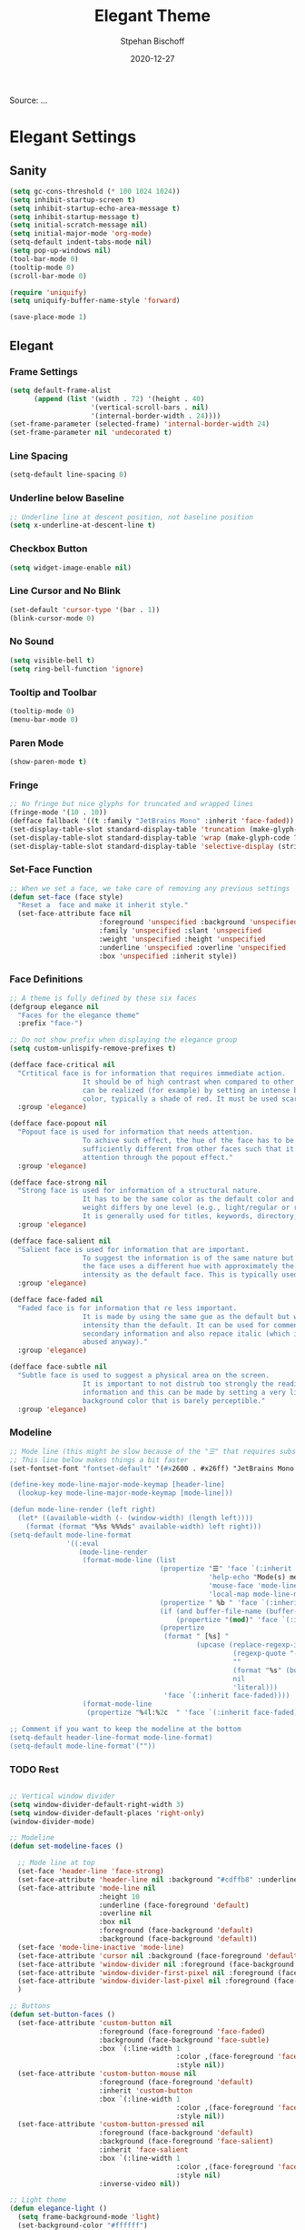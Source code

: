 #+TITLE: Elegant Theme
#+AUTHOR: Stpehan Bischoff
#+DATE: 2020-12-27
#+STARTUP: overview
#+STARTUP: hideblock

Source: ...


* Elegant Settings
** Sanity

   #+begin_src emacs-lisp
     (setq gc-cons-threshold (* 100 1024 1024))
     (setq inhibit-startup-screen t)
     (setq inhibit-startup-echo-area-message t)
     (setq inhibit-startup-message t)
     (setq initial-scratch-message nil)
     (setq initial-major-mode 'org-mode)
     (setq-default indent-tabs-mode nil)
     (setq pop-up-windows nil)
     (tool-bar-mode 0)
     (tooltip-mode 0)
     (scroll-bar-mode 0)

     (require 'uniquify)
     (setq uniquify-buffer-name-style 'forward)

     (save-place-mode 1)
   #+end_src
    
** Elegant
*** Frame Settings

    #+begin_src emacs-lisp
      (setq default-frame-alist
            (append (list '(width . 72) '(height . 40)
                          '(vertical-scroll-bars . nil)
                          '(internal-border-width . 24))))
      (set-frame-parameter (selected-frame) 'internal-border-width 24)
      (set-frame-parameter nil 'undecorated t)

    #+end_src

*** Line Spacing

    #+begin_src emacs-lisp
      (setq-default line-spacing 0)
    #+end_src

*** Underline below Baseline

    #+begin_src emacs-lisp
      ;; Underline line at descent position, not baseline position
      (setq x-underline-at-descent-line t)
    #+end_src

*** Checkbox Button

    #+begin_src emacs-lisp
      (setq widget-image-enable nil)
    #+end_src
     
*** Line Cursor and No Blink

    #+begin_src emacs-lisp
      (set-default 'cursor-type '(bar . 1))
      (blink-cursor-mode 0)
    #+end_src

*** No Sound

    #+begin_src emacs-lisp
      (setq visible-bell t)
      (setq ring-bell-function 'ignore)
    #+end_src
    
*** Tooltip and Toolbar

    #+begin_src emacs-lisp
      (tooltip-mode 0)
      (menu-bar-mode 0)
    #+end_src

*** Paren Mode

    #+begin_src emacs-lisp
      (show-paren-mode t)
    #+end_src

*** Fringe
     
    #+begin_src emacs-lisp
      ;; No fringe but nice glyphs for truncated and wrapped lines
      (fringe-mode '(10 . 10))
      (defface fallback '((t :family "JetBrains Mono" :inherit 'face-faded)) "Fallback")
      (set-display-table-slot standard-display-table 'truncation (make-glyph-code ?… 'fallback))
      (set-display-table-slot standard-display-table 'wrap (make-glyph-code ?↓ 'fallback))
      (set-display-table-slot standard-display-table 'selective-display (string-to-vector " …"))
    #+end_src

*** Set-Face Function

    #+begin_src emacs-lisp
      ;; When we set a face, we take care of removing any previous settings
      (defun set-face (face style)
        "Reset a  face and make it inherit style."
        (set-face-attribute face nil
                            :foreground 'unspecified :background 'unspecified
                            :family 'unspecified :slant 'unspecified
                            :weight 'unspecified :height 'unspecified
                            :underline 'unspecified :overline 'unspecified
                            :box 'unspecified :inherit style))
    #+end_src

*** Face Definitions

    #+begin_src emacs-lisp
      ;; A theme is fully defined by these six faces
      (defgroup elegance nil
        "Faces for the elegance theme"
        :prefix "face-")

      ;; Do not show prefix when displaying the elegance group
      (setq custom-unlispify-remove-prefixes t)

      (defface face-critical nil
        "Crtitical face is for information that requires immediate action.
                        It should be of high contrast when compared to other faces. This
                        can be realized (for example) by setting an intense background
                        color, typically a shade of red. It must be used scarcely."
        :group 'elegance)

      (defface face-popout nil
        "Popout face is used for information that needs attention.
                        To achive such effect, the hue of the face has to be
                        sufficiently different from other faces such that it attracts
                        attention through the popout effect."
        :group 'elegance)

      (defface face-strong nil
        "Strong face is used for information of a structural nature.
                        It has to be the same color as the default color and only the
                        weight differs by one level (e.g., light/regular or regular/bold).
                        It is generally used for titles, keywords, directory, etc."
        :group 'elegance)

      (defface face-salient nil
        "Salient face is used for information that are important.
                        To suggest the information is of the same nature but important,
                        the face uses a different hue with approximately the same
                        intensity as the default face. This is typically used for links."
        :group 'elegance)

      (defface face-faded nil
        "Faded face is for information that re less important.
                        It is made by using the same gue as the default but with a lesser
                        intensity than the default. It can be used for comments,
                        secondary information and also repace italic (which is generally
                        abused anyway)."
        :group 'elegance)

      (defface face-subtle nil
        "Subtle face is used to suggest a physical area on the screen.
                        It is important to not distrub too strongly the reading of
                        information and this can be made by setting a very light
                        background color that is barely perceptible."
        :group 'elegance)
    #+end_src

*** Modeline
     
    #+begin_src emacs-lisp
      ;; Mode line (this might be slow because of the "☰" that requires substitution)
      ;; This line below makes things a bit faster
      (set-fontset-font "fontset-default" '(#x2600 . #x26ff) "JetBrains Mono 16")

      (define-key mode-line-major-mode-keymap [header-line]
        (lookup-key mode-line-major-mode-keymap [mode-line]))

      (defun mode-line-render (left right)
        (let* ((available-width (- (window-width) (length left))))
          (format (format "%%s %%%ds" available-width) left right)))
      (setq-default mode-line-format
                    '((:eval
                       (mode-line-render
                        (format-mode-line (list
                                           (propertize "☰" 'face `(:inherit mode-line-buffer-id)
                                                       'help-echo "Mode(s) menu"
                                                       'mouse-face 'mode-line-highlight
                                                       'local-map mode-line-major-mode-keymap)
                                           (propertize " %b " 'face `(:inherit face-strong))
                                           (if (and buffer-file-name (buffer-modified-p))
                                               (propertize "(mod)" 'face `(:inherit face-faded)))
                                           (propertize
                                            (format " [%s] "
                                                    (upcase (replace-regexp-in-string
                                                             (regexp-quote "-mode")
                                                             ""
                                                             (format "%s" (buffer-local-value 'major-mode (current-buffer)))
                                                             nil
                                                             'literal)))
                                            'face `(:inherit face-faded))))
                        (format-mode-line
                         (propertize "%4l:%2c  " 'face `(:inherit face-faded)))))))

      ;; Comment if you want to keep the modeline at the bottom
      (setq-default header-line-format mode-line-format)
      (setq-default mode-line-format'(""))
    #+end_src

*** TODO Rest
    #+begin_src emacs-lisp

      ;; Vertical window divider
      (setq window-divider-default-right-width 3)
      (setq window-divider-default-places 'right-only)
      (window-divider-mode)

      ;; Modeline
      (defun set-modeline-faces ()

        ;; Mode line at top
        (set-face 'header-line 'face-strong)
        (set-face-attribute 'header-line nil :background "#cdffb8" :underline (face-foreground 'default))
        (set-face-attribute 'mode-line nil
                            :height 10
                            :underline (face-foreground 'default)
                            :overline nil
                            :box nil
                            :foreground (face-background 'default)
                            :background (face-background 'default))
        (set-face 'mode-line-inactive 'mode-line)
        (set-face-attribute 'cursor nil :background (face-foreground 'default))
        (set-face-attribute 'window-divider nil :foreground (face-background 'mode-line))
        (set-face-attribute 'window-divider-first-pixel nil :foreground (face-background 'default))
        (set-face-attribute 'window-divider-last-pixel nil :foreground (face-background 'default))
        )

      ;; Buttons
      (defun set-button-faces ()
        (set-face-attribute 'custom-button nil
                            :foreground (face-foreground 'face-faded)
                            :background (face-background 'face-subtle)
                            :box `(:line-width 1
                                               :color ,(face-foreground 'face-faded)
                                               :style nil))
        (set-face-attribute 'custom-button-mouse nil
                            :foreground (face-foreground 'default)
                            :inherit 'custom-button
                            :box `(:line-width 1
                                               :color ,(face-foreground 'face-subtle)
                                               :style nil))
        (set-face-attribute 'custom-button-pressed nil
                            :foreground (face-background 'default)
                            :background (face-foreground 'face-salient)
                            :inherit 'face-salient
                            :box `(:line-width 1
                                               :color ,(face-foreground 'face-salient)
                                               :style nil)
                            :inverse-video nil))

      ;; Light theme
      (defun elegance-light ()
        (setq frame-background-mode 'light)
        (set-background-color "#ffffff")
        (set-foreground-color "#333333")
        (set-face-attribute 'default nil
                            :foreground (face-foreground 'default)
                            :background (face-background 'default))
        (set-face-attribute 'face-critical nil
                            :foreground "#ffffff"
                            :background "#ff6347")
        (set-face-attribute 'face-popout nil
                            :foreground "#ff6347")
        (set-face-attribute 'face-strong nil
                            :foreground "#333333"
                            :weight 'bold)
        (set-face-attribute 'face-salient nil
                            :foreground "#00008b"
                            :weight 'regular)
        (set-face-attribute 'face-faded nil
                            :foreground "#999999"
                            :weight 'regular)
        (set-face-attribute 'face-subtle nil
                            :background "#f0f0f0")
        (set-modeline-faces)
        (with-eval-after-load 'cus-edit (set-button-faces)))

      ;; Dark theme
      (defun elegance-dark ()
        (setq frame-background-mode 'light)
        (set-background-color "#3f3f3f")
        (set-foreground-color "#dcdccc")
        (set-face-attribute 'default nil
                            :foreground (face-foreground 'default)
                            :background (face-background 'default))
        (set-face-attribute 'face-critical nil
                            :foreground "#385f38"
                            :background "#f8f893")
        (set-face-attribute 'face-popout nil
                            :foreground "#f0dfaf")
        (set-face-attribute 'face-strong nil
                            :foreground "#dcdccc"
                            :weight 'bold)
        (set-face-attribute 'face-salient nil
                            :foreground "#dca3a3"
                            :weight 'regular)
        (set-face-attribute 'face-faded nil
                            :foreground "#777767"
                            :weight 'regular)
        (set-face-attribute 'face-subtle nil
                            :background "#4f4f4f")
        (set-modeline-faces)
        (with-eval-after-load 'cus-edit (set-button-faces)))

      ;; Set theme
      (elegance-light)

      ;; Structural
      (set-face 'bold                      'face-strong)
      (set-face 'italic                     'face-faded)
      (set-face 'bold-italic               'face-strong)
      (set-face 'region                    'face-subtle)
      (set-face 'highlight                 'face-subtle)
      (set-face 'fixed-pitch                   'default)
      (set-face 'fixed-pitch-serif             'default)
      (set-face 'variable-pitch                'default)
      (set-face 'cursor                        'default)

      ;; Semantic
      (set-face 'shadow  'face-faded)
      (set-face 'success 'face-salient)
      (set-face 'warning 'face-popout)
      (set-face 'error   'face-critical)

      ;; General
      (set-face 'buffer-menu-buffer  'face-strong)
      (set-face 'minibuffer-prompt  'face-strong)
      (set-face 'link  'face-salient)
      (set-face 'fringe 'face-faded)
      (set-face 'isearch 'face-strong)
      (set-face 'isearch-fail 'face-faded)
      (set-face 'lazy-highlight  'face-subtle)
      (set-face 'trailing-whitespace  'face-subtle)
      (set-face 'show-paren-match  'face-popout)
      (set-face 'show-paren-mismatch  'face-normal)
      (set-face-attribute 'tooltip nil  :height 0.85)

      ;; Programming mode

      (add-hook 'prog-mode-hook
                (lambda ()
                  (font-lock-add-keywords nil
                                          '(("\\<\\(FIXME\\|TODO\\|BUG\\):" 1 font-lock-warning-face t)))))

      (set-face 'font-lock-comment-face  'face-faded)
      (set-face 'font-lock-doc-face  'face-faded)
      (set-face 'font-lock-string-face 'face-popout)
      (set-face 'font-lock-constant-face  'face-salient)
      (set-face 'font-lock-warning-face 'face-popout)
      (set-face 'font-lock-function-name-face 'face-strong)
      (set-face 'font-lock-variable-name-face 'face-strong)
      (set-face 'font-lock-builtin-face 'face-salient)
      (set-face 'font-lock-type-face  'face-salient)
      (set-face 'font-lock-keyword-face 'face-salient)

      ;; Documentation
      (with-eval-after-load 'info
        (set-face 'info-menu-header  'face-strong)
        (set-face 'info-header-node 'face-normal)
        (set-face 'Info-quoted  'face-faded)
        (set-face 'info-title-1  'face-strong)
        (set-face 'info-title-2  'face-strong)
        (set-face 'info-title-3  'face-strong)
        (set-face 'info-title-4  'face-strong))

      ;; Bookmarks
      (with-eval-after-load 'bookmark
        (set-face 'bookmark-menu-heading 'face-strong)
        (set-face 'bookmark-menu-bookmark  'face-salient))

      ;; Message
      (with-eval-after-load 'message
        (set-face 'message-cited-text  'face-faded)
        (set-face 'message-header-cc  'default)
        (set-face 'message-header-name 'face-strong)
        (set-face 'message-header-newsgroups 'default)
        (set-face 'message-header-other  'default)
        (set-face 'message-header-subject  'face-salient)
        (set-face 'message-header-to  'face-salient)
        (set-face 'message-header-xheader  'default)
        (set-face 'message-mml  'face-popout)
        (set-face 'message-separator 'face-faded))

      ;; Outline
      (with-eval-after-load 'outline
        (set-face 'outline-1  'face-strong)
        (set-face 'outline-2  'face-strong)
        (set-face 'outline-3  'face-strong)
        (set-face 'outline-4  'face-strong)
        (set-face 'outline-5  'face-strong)
        (set-face 'outline-6  'face-strong)
        (set-face 'outline-7  'face-strong)
        (set-face 'outline-8  'face-strong))

      ;; Interface
      (with-eval-after-load 'cus-edit
        (set-face 'widget-field  'face-subtle)
        (set-face 'widget-button 'face-strong)
        (set-face 'widget-single-line-field 'face-subtle)
        (set-face 'custom-group-subtitle 'face-strong)
        (set-face 'custom-group-tag  'face-strong)
        (set-face 'custom-group-tag-1 'face-strong)
        (set-face 'custom-comment 'face-faded)
        (set-face 'custom-comment-tag 'face-faded)
        (set-face 'custom-changed  'face-salient)
        (set-face 'custom-modified 'face-salient)
        (set-face 'custom-face-tag  'face-strong)
        (set-face 'custom-variable-tag 'default)
        (set-face 'custom-invalid  'face-popout)
        (set-face 'custom-visibility  'face-salient)
        (set-face 'custom-state  'face-salient)
        (set-face 'custom-link 'face-salient))

      ;; Package
      (with-eval-after-load 'package
        (set-face 'package-description  'default)
        (set-face 'package-help-section-name  'default)
        (set-face 'package-name  'face-salient)
        (set-face 'package-status-avail-obso  'face-faded)
        (set-face 'package-status-available 'default)
        (set-face 'package-status-built-in 'face-salient)
        (set-face 'package-status-dependency 'face-salient)
        (set-face 'package-status-disabled 'face-faded)
        (set-face 'package-status-external 'default)
        (set-face 'package-status-held 'default)
        (set-face 'package-status-incompat 'face-faded)
        (set-face 'package-status-installed 'face-salient)
        (set-face 'package-status-new 'default)
        (set-face 'package-status-unsigned 'default)

        ;; Button face is hardcoded, we have to redefine the relevant function
        (defun package-make-button (text &rest properties)
          "Insert button labeld TEXT with button PROPERTIES at point.
              PROPERTIES are passed to `insert-text-button', for which this
              function is a convenience wrapper used by `descibe-package-1'."
          (let ((button-text (if (display-graphic-p)
                                 text (concat "[" text "]")))
                (button-face (if (display-graphic-p)
                                 '(:box `(:line-width 1
                                                      :color "#999999"
                                                      :style nil)
                                        :foreground "#999999"
                                        :background "#F0F0F0")
                               'link)))
            (apply #'insert-text-button button-text
                   'face button-face 'follow-link t properties)))
        )

      ;; Flyspell
      (with-eval-after-load 'flyspell
        (set-face 'flyspell-duplicate  'face-popout)
        (set-face 'flyspell-incorrect  'face-popout))

      ;; Ido
      (with-eval-after-load 'ido
        (set-face 'ido-first-match                            'face-salient)
        (set-face 'ido-only-match                               'face-faded)
        (set-face 'ido-subdir                                 'face-strong))

      ;; Diff
      (with-eval-after-load 'diff-mode
        (set-face 'diff-header                                  'face-faded)
        (set-face 'diff-file-header                            'face-strong)
        (set-face 'diff-context                                    'default)
        (set-face 'diff-removed                                 'face-faded)
        (set-face 'diff-changed                                'face-popout)
        (set-face 'diff-added                                 'face-salient)
        (set-face 'diff-refine-added            '(face-salient face-strong))
        (set-face 'diff-refine-changed                         'face-popout)
        (set-face 'diff-refine-removed                          'face-faded)
        (set-face-attribute     'diff-refine-removed nil :strike-through t))

      ;; Term
      (with-eval-after-load 'term
        ;; (setq eterm-256color-disable-bold nil)
        (set-face 'term-bold                                   'face-strong)
        (set-face-attribute 'term-color-black nil
                            :foreground (face-foreground 'default)
                            :background (face-foreground 'default))
        (set-face-attribute 'term-color-white nil
                            :foreground "white" :background "white")
        (set-face-attribute 'term-color-blue nil
                            :foreground "#42A5F5" :background "#BBDEFB")
        (set-face-attribute 'term-color-cyan nil
                            :foreground "#26C6DA" :background "#B2EBF2")
        (set-face-attribute 'term-color-green nil
                            :foreground "#66BB6A" :background "#C8E6C9")
        (set-face-attribute 'term-color-magenta nil
                            :foreground "#AB47BC" :background "#E1BEE7")
        (set-face-attribute 'term-color-red nil
                            :foreground "#EF5350" :background "#FFCDD2")
        (set-face-attribute 'term-color-yellow nil
                            :foreground "#FFEE58" :background "#FFF9C4"))

      ;; org-agende
      (with-eval-after-load 'org-agenda
        (set-face 'org-agenda-calendar-event                    'default)
        (set-face 'org-agenda-calendar-sexp                     'face-faded)
        (set-face 'org-agenda-clocking                          'face-faded)
        (set-face 'org-agenda-column-dateline                   'face-faded)
        (set-face 'org-agenda-current-time                      'face-faded)
        (set-face 'org-agenda-date                            'face-salient)
        (set-face 'org-agenda-date-today        '(face-salient face-strong))
        (set-face 'org-agenda-date-weekend                      'face-faded)
        (set-face 'org-agenda-diary                             'face-faded)
        (set-face 'org-agenda-dimmed-todo-face                  'face-faded)
        (set-face 'org-agenda-done                              'face-faded)
        (set-face 'org-agenda-filter-category                   'face-faded)
        (set-face 'org-agenda-filter-effort                     'face-faded)
        (set-face 'org-agenda-filter-regexp                     'face-faded)
        (set-face 'org-agenda-filter-tags                       'face-faded)
        (set-face 'org-agenda-restriction-lock                  'face-faded)
        (set-face 'org-agenda-structure                        'face-faded))

      ;; org mode
      (with-eval-after-load 'org
        (set-face 'org-archived                                 'face-faded)
        (set-face 'org-block                                    'face-faded)
        (set-face 'org-block-begin-line                         'face-faded)
        (set-face 'org-block-end-line                           'face-faded)
        (set-face 'org-checkbox                                 'face-faded)
        (set-face 'org-checkbox-statistics-done                 'face-faded)
        (set-face 'org-checkbox-statistics-todo                 'face-faded)
        (set-face 'org-clock-overlay                            'face-faded)
        (set-face 'org-code                                     'face-faded)
        (set-face 'org-column                                   'face-faded)
        (set-face 'org-column-title                             'face-faded)
        (set-face 'org-date                                     'face-faded)
        (set-face 'org-date-selected                            'face-faded)
        (set-face 'org-default                                  'face-faded)
        (set-face 'org-document-info                            'face-faded)
        (set-face 'org-document-info-keyword                    'face-faded)
        (set-face 'org-document-title                           'face-faded)
        (set-face 'org-done                                        'default)
        (set-face 'org-drawer                                   'face-faded)
        (set-face 'org-ellipsis                                 'face-faded)
        (set-face 'org-footnote                                 'face-faded)
        (set-face 'org-formula                                  'face-faded)
        (set-face 'org-headline-done                            'face-faded)
        (set-face 'org-latex-and-related                        'face-faded)
        (set-face 'org-level-1                                 'face-strong)
        (set-face 'org-level-2                                 'face-strong)
        (set-face 'org-level-3                                 'face-strong)
        (set-face 'org-level-4                                 'face-strong)
        (set-face 'org-level-5                                 'face-strong)
        (set-face 'org-level-6                                 'face-strong)
        (set-face 'org-level-7                                 'face-strong)
        (set-face 'org-level-8                                 'face-strong)
        (set-face 'org-link                                   'face-salient)
        (set-face 'org-list-dt                                  'face-faded)
        (set-face 'org-macro                                    'face-faded)
        (set-face 'org-meta-line                                'face-faded)
        (set-face 'org-mode-line-clock                          'face-faded)
        (set-face 'org-mode-line-clock-overrun                  'face-faded)
        (set-face 'org-priority                                 'face-faded)
        (set-face 'org-property-value                           'face-faded)
        (set-face 'org-quote                                    'face-faded)
        (set-face 'org-scheduled                                'face-faded)
        (set-face 'org-scheduled-previously                     'face-faded)
        (set-face 'org-scheduled-today                          'face-faded)
        (set-face 'org-sexp-date                                'face-faded)
        (set-face 'org-special-keyword                          'face-faded)
        (set-face 'org-table                                    'default)
        (set-face 'org-tag                                      'face-faded)
        (set-face 'org-tag-group                                'face-faded)
        (set-face 'org-target                                   'face-faded)
        (set-face 'org-time-grid                                'face-faded)
        (set-face 'org-todo                                    'face-popout)
        (set-face 'org-upcoming-deadline                        'face-faded)
        (set-face 'org-verbatim                                 'face-faded)
        (set-face 'org-verse                                    'face-faded)
        (set-face 'org-warning                                'face-popout))

      ;; Mu4e
      (with-eval-after-load 'mu4e
        (set-face 'mu4e-attach-number-face                     'face-strong)
        (set-face 'mu4e-cited-1-face                            'face-faded)
        (set-face 'mu4e-cited-2-face                            'face-faded)
        (set-face 'mu4e-cited-3-face                            'face-faded)
        (set-face 'mu4e-cited-4-face                            'face-faded)
        (set-face 'mu4e-cited-5-face                            'face-faded)
        (set-face 'mu4e-cited-6-face                            'face-faded)
        (set-face 'mu4e-cited-7-face                            'face-faded)
        (set-face 'mu4e-compose-header-face                     'face-faded)
        (set-face 'mu4e-compose-separator-face                  'face-faded)
        (set-face 'mu4e-contact-face                          'face-salient)
        (set-face 'mu4e-context-face                            'face-faded)
        (set-face 'mu4e-draft-face                              'face-faded)
        (set-face 'mu4e-flagged-face                            'face-faded)
        (set-face 'mu4e-footer-face                             'face-faded)
        (set-face 'mu4e-forwarded-face                          'face-faded)
        (set-face 'mu4e-header-face                                'default)
        (set-face 'mu4e-header-highlight-face                  'face-subtle)
        (set-face 'mu4e-header-key-face                        'face-strong)
        (set-face 'mu4e-header-marks-face                       'face-faded)
        (set-face 'mu4e-header-title-face                      'face-strong)
        (set-face 'mu4e-header-value-face                          'default)
        (set-face 'mu4e-highlight-face                         'face-popout)
        (set-face 'mu4e-link-face                             'face-salient)
        (set-face 'mu4e-modeline-face                           'face-faded)
        (set-face 'mu4e-moved-face                              'face-faded)
        (set-face 'mu4e-ok-face                                 'face-faded)
        (set-face 'mu4e-region-code                             'face-faded)
        (set-face 'mu4e-replied-face                          'face-salient)
        (set-face 'mu4e-special-header-value-face                  'default)
        (set-face 'mu4e-system-face                             'face-faded)
        (set-face 'mu4e-title-face                             'face-strong)
        (set-face 'mu4e-trashed-face                            'face-faded)
        (set-face 'mu4e-unread-face                            'face-strong)
        (set-face 'mu4e-url-number-face                         'face-faded)
        (set-face 'mu4e-view-body-face                             'default)
        (set-face 'mu4e-warning-face                            'face-faded))

    #+end_src
    
